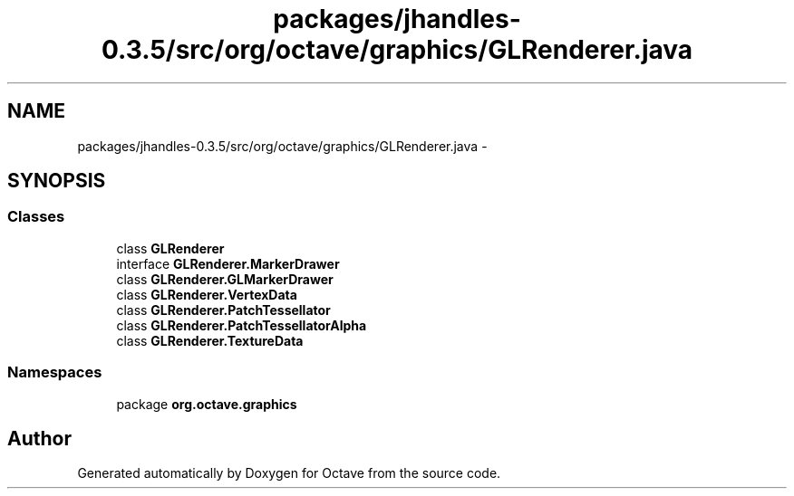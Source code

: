 .TH "packages/jhandles-0.3.5/src/org/octave/graphics/GLRenderer.java" 3 "Tue Nov 27 2012" "Version 3.2" "Octave" \" -*- nroff -*-
.ad l
.nh
.SH NAME
packages/jhandles-0.3.5/src/org/octave/graphics/GLRenderer.java \- 
.SH SYNOPSIS
.br
.PP
.SS "Classes"

.in +1c
.ti -1c
.RI "class \fBGLRenderer\fP"
.br
.ti -1c
.RI "interface \fBGLRenderer\&.MarkerDrawer\fP"
.br
.ti -1c
.RI "class \fBGLRenderer\&.GLMarkerDrawer\fP"
.br
.ti -1c
.RI "class \fBGLRenderer\&.VertexData\fP"
.br
.ti -1c
.RI "class \fBGLRenderer\&.PatchTessellator\fP"
.br
.ti -1c
.RI "class \fBGLRenderer\&.PatchTessellatorAlpha\fP"
.br
.ti -1c
.RI "class \fBGLRenderer\&.TextureData\fP"
.br
.in -1c
.SS "Namespaces"

.in +1c
.ti -1c
.RI "package \fBorg\&.octave\&.graphics\fP"
.br
.in -1c
.SH "Author"
.PP 
Generated automatically by Doxygen for Octave from the source code\&.
